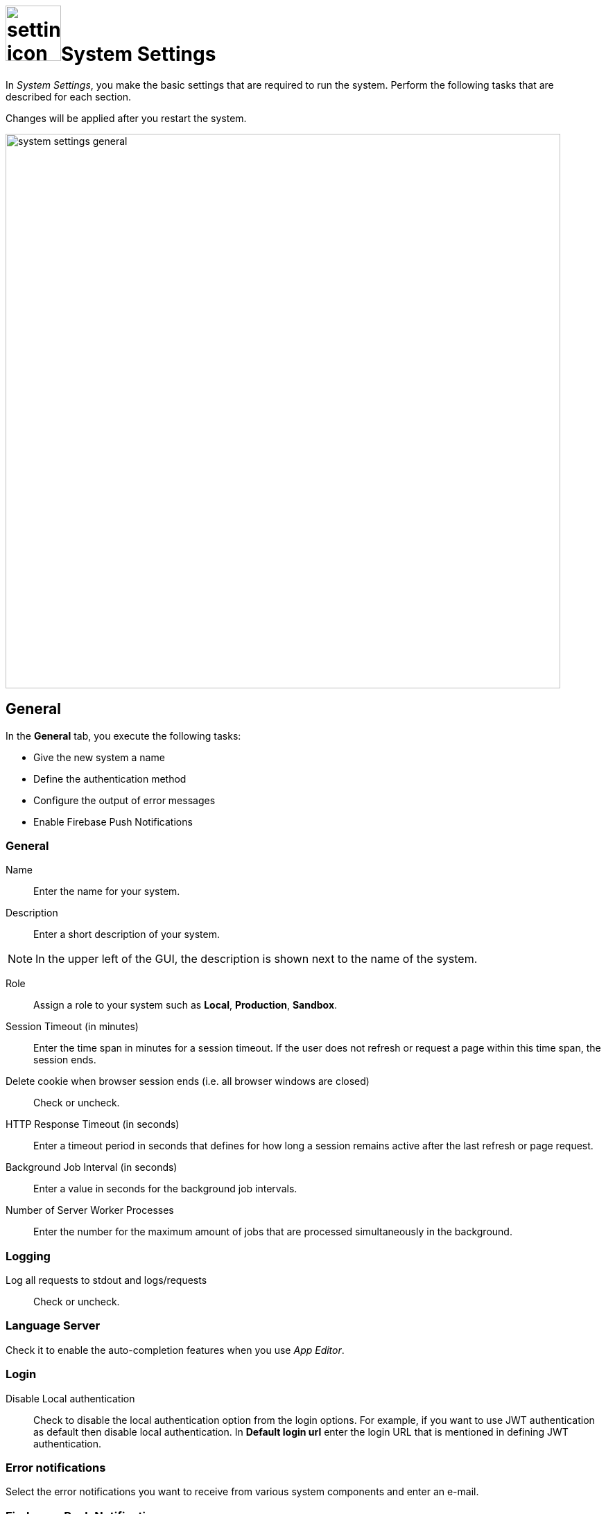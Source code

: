 = image:settings-icon.png[,80]System Settings

In _System Settings_, you make the basic settings that are required to run the system.
Perform the following tasks that are described for each section.

Changes will be applied after you restart the system.

image::system-settings-general.png[,800]
== General
In the *General* tab, you execute the following tasks:

* Give the new system a name
* Define the authentication method
* Configure the output of error messages
* Enable Firebase Push Notifications

=== General
Name:: Enter the name for your system.
Description:: Enter a short description of your system.

NOTE: In the upper left of the GUI, the description is shown next to the name of the system.

Role:: Assign a role to your system such as *Local*, *Production*, *Sandbox*.
Session Timeout (in minutes):: Enter the time span in minutes for a session timeout. If the user does not refresh or request a page within this time span, the session ends.
Delete cookie when browser session ends (i.e. all browser windows are closed):: Check or uncheck.
HTTP Response Timeout (in seconds):: Enter a timeout period in seconds that defines for how long a session remains active after the last refresh or page request.
Background Job Interval (in seconds):: Enter a value in seconds for the background job intervals.
Number of Server Worker Processes:: Enter the number for the maximum amount of jobs that are processed simultaneously in the background.

=== Logging

Log all requests to stdout and logs/requests:: Check or uncheck.

=== Language Server
Check it to enable the auto-completion features when you use _App Editor_.

=== Login

Disable Local authentication:: Check to disable the local authentication option from the login options.
For example, if you want to use JWT authentication as default then disable local authentication. In *Default login url* enter the login URL that is mentioned in defining JWT authentication.
//todo check JWT authentication process

=== Error notifications

Select the error notifications you want to receive from various system components and enter an e-mail.

=== Firebase - Push Notification

Firebase Cloud Messaging (FCM) is used to deliver push notifications to Android devices, Google Chrome and Mozilla web browsers.
With FCM credentials, you can set up the Web Push Notification service for your site.
The API keys that you enter here are stored securely and are used by the Web Push Notifications service to connect to the FCM server.
The *Message Sender ID* (project number) you enter here, is used by the Android SDK and JS SDK for Google Chrome and Mozilla Firefox on client side.

== Security

In the *Security* tab, you execute the following tasks:

Disable Frame Guard (X-Frame-Options):: Check or uncheck.

Accessed using HTTPS (will enable secure cookies). Remember to set 'X-Forwarded-Proto': 'https' if you are using a reverse proxy:: Check or uncheck.
Cookie attribute SameSite value:: Select the cookie type.

In the following sections you can enter URLs to whitelists for *Proxy*, *CORS*, and *CSP*.

== License
To activate your license, enter the license key that you received from Neptune. All fields will be filled in automatically.

Allow Anonymous access::
Check to enable launchpad anonymous access. You also must check *Enable Anonymous access* in the Launchpad settings.

NOTE: If you cannot enable anonymous access, contact the Neptune sales department for a new license to enable anonymous access.

== E-Mail functionality
To get notification e-mails, make the following entries.

SMTP Host:: Enter the hostname of the SMTP server.
Port:: Enter the port of the SMTP server.
Use pool:: Check to use the pool for connections.
Use TLS:: Check to protect the content accessible by the other entities.
Allow self-signed certificates:: Check to accept untrusted emailing connections
//ToDo explanations needed for the last three fields
Username:: Enter the username of the registered user
Password:: Enter the password
From Address:: ?
//ToDo Q: Filled in automatically? Can you specify more than one e-mail-address?

== Password
Set the password properties here.

== Authentication
Select an authentication protocol and configure it.

== Related Topics
* xref:settings-azure-ad-config.adoc[]
* Configure JWT
* Configure LDAP
* Configure OAuth2
* Configure OpenID Connect
* Configure SAML
//ToDo describe the 6 different authentication methods!

== Cloud Connector
You can install _Cloud connector_ to establish a secure connection from your network to the _Neptune DXP Open Edition_.
When you enable _Cloud Connector_, _DXP Cloud_ provides a dedicated Azure Relay namespace for your account.

Via _:DXP Cloud_, Neptune Software offers an easy way to use Azure Relay hybrid connections.

For the Azure Relay namespace you receive from _DXP Cloud_ you can create one or more hybrid connections.
For each hybrid connection you have to configure the following attributes:
*Namespace*, *Hybrid Connection Name*, *Shared Access Policy Name*, and *Shared Access Policy Key*.

You should use Azure Relay hybrid connections via _DXP Cloud_ when at least one of the following points applies:

* You do not use Microsoft Azure.
* You do not have the skills to manage Azure Relay namespaces and hybrid connections.
* You are already a paying customer of DXP Cloud and you prefer to receive the billing from Neptune Software and not from Microsoft.

If you have specific requirements for the configuration and the set-up of secure connections, you should not use Azure Relay hybrid connections via _DXP Cloud_.

== Related Topics
* xref:settings-enable-cloud-connector.adoc[]